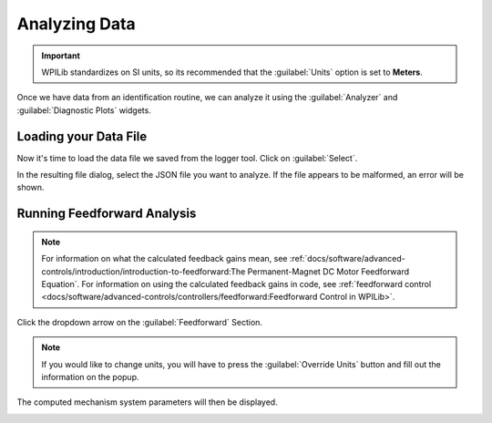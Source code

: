 Analyzing Data
==============

.. important:: WPILib standardizes on SI units, so its recommended that the :guilabel:`Units` option is set to **Meters**.

Once we have data from an identification routine, we can analyze it using the :guilabel:`Analyzer` and :guilabel:`Diagnostic Plots` widgets.

.. image:: images/analyzer-view.png
   :alt: Using the data analyzer

Loading your Data File
----------------------

Now it's time to load the data file we saved from the logger tool. Click on :guilabel:`Select`.

.. image:: images/selecting-data-file.png
   :alt: Selecting the existing data file

In the resulting file dialog, select the JSON file you want to analyze. If the file appears to be malformed, an error will be shown.

Running Feedforward Analysis
----------------------------

.. note:: For information on what the calculated feedback gains mean, see :ref:`docs/software/advanced-controls/introduction/introduction-to-feedforward:The Permanent-Magnet DC Motor Feedforward Equation`.  For information on using the calculated feedback gains in code, see :ref:`feedforward control <docs/software/advanced-controls/controllers/feedforward:Feedforward Control in WPILib>`.

Click the dropdown arrow on the :guilabel:`Feedforward` Section.

.. note:: If you would like to change units, you will have to press the :guilabel:`Override Units` button and fill out the information on the popup.

.. image:: images/feedback-analysis.png
   :alt: Analyzing data for feedforward

The computed mechanism system parameters will then be displayed.

.. image:: images/feedforward-values.png
   :alt: Analysis coefficient results

